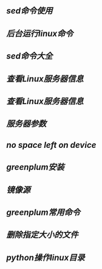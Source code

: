 ** [[sed命令使用]]
** [[后台运行linux命令]]
** [[sed命令大全]]
** [[查看Linux服务器信息]]
** [[查看Linux服务器信息]]
** [[服务器参数]]
** [[no space left on device]]
** [[greenplum安装]]
** [[镜像源]]
** [[greenplum常用命令]]
** [[删除指定大小的文件]]
** [[python操作linux目录]]
